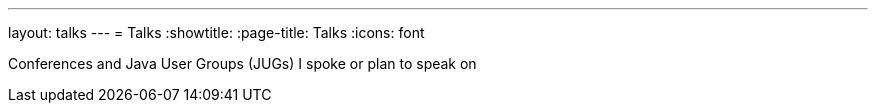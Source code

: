 ---
layout: talks
---
= Talks
:showtitle:
:page-title: Talks
:icons: font

Conferences and Java User Groups (JUGs) I spoke or plan to speak on